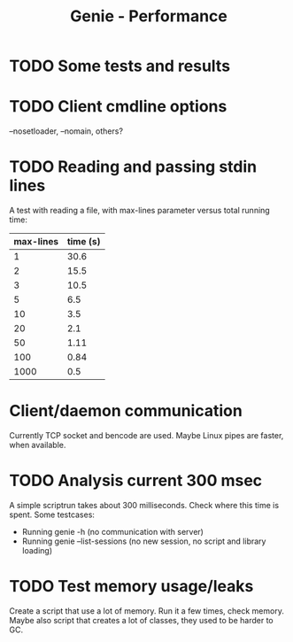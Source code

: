 #+STARTUP: content indent
#+title: Genie - Performance
* TODO Some tests and results
* TODO Client cmdline options
--nosetloader, --nomain, others?
* TODO Reading and passing stdin lines
A test with reading a file, with max-lines parameter versus total running time:

| max-lines | time (s) |
|-----------+----------|
|         1 |     30.6 |
|         2 |     15.5 |
|         3 |     10.5 |
|         5 |      6.5 |
|        10 |      3.5 |
|        20 |      2.1 |
|        50 |     1.11 |
|       100 |     0.84 |
|      1000 |      0.5 |
* Client/daemon communication
Currently TCP socket and bencode are used. Maybe Linux pipes are faster, when available.
* TODO Analysis current 300 msec
A simple scriptrun takes about 300 milliseconds. Check where this time is spent. Some testcases:
- Running genie -h (no communication with server)
- Running genie --list-sessions (no new session, no script and library loading)
* TODO Test memory usage/leaks
Create a script that use a lot of memory. Run it a few times, check memory. Maybe also script that creates a lot of classes, they used to be harder to GC.
